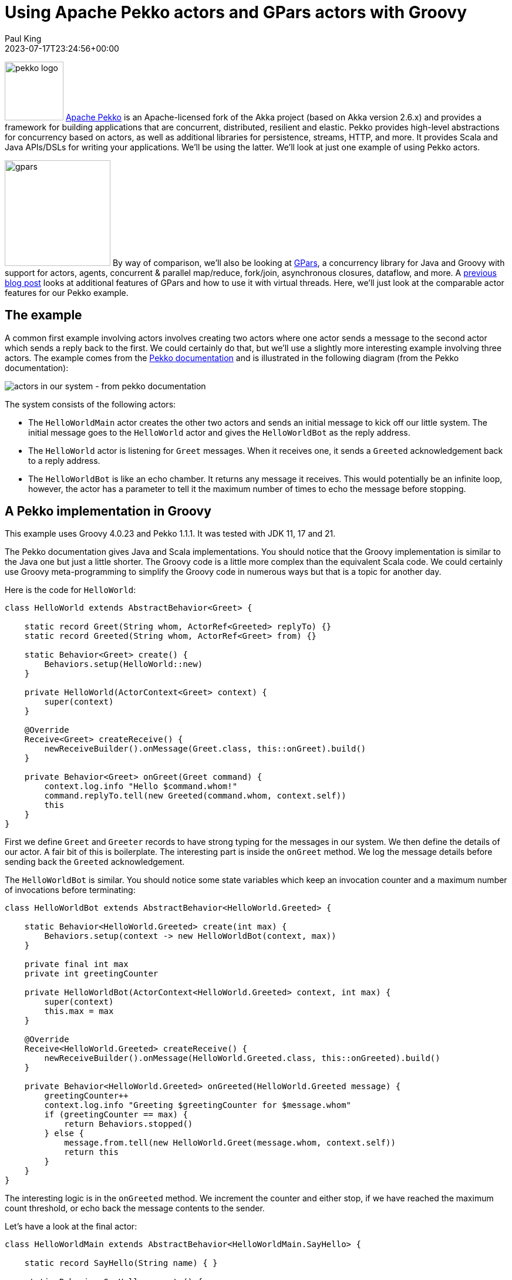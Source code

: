 = Using Apache Pekko actors and GPars actors with Groovy
Paul King
:revdate: 2023-07-17T23:24:56+00:00
:updated: 2024-06-25T11:59:00+00:00
:keywords: concurrency, groovy, actors, pekko, gpars
:description: This post looks at using Apache Pekko Actors and GPars Actors with Groovy.

image:https://pekko.apache.org/assets/images/pekko_logo.png[pekko logo,100,float="right"]
https://pekko.apache.org/[Apache Pekko] is an Apache-licensed fork of the Akka project (based on Akka version 2.6.x) and provides a
framework for building applications that are concurrent, distributed, resilient and elastic.
Pekko provides high-level abstractions for concurrency based on actors,
as well as additional libraries for persistence, streams, HTTP, and more.
It provides Scala and Java APIs/DSLs for writing your applications. We'll be using the latter.
We'll look at just one example of using Pekko actors.

image:img/gpars_logo.png[gpars,180,float="right"]
By way of comparison, we'll also be looking at http://www.gpars.org/[GPars],
a concurrency library for Java and Groovy with support for actors, agents,
concurrent & parallel map/reduce, fork/join, asynchronous closures, dataflow, and more.
A https://groovy.apache.org/blog/gpars-meets-virtual-threads[previous blog post]
looks at additional features of GPars and how to use it with virtual threads.
Here, we'll just look at the comparable actor features for our Pekko example.

== The example

A common first example involving actors involves creating two actors where one actor
sends a message to the second actor which sends a reply back to the first.
We could certainly do that, but we'll use a slightly more interesting example involving three
actors. The example comes from the
https://pekko.apache.org/docs/pekko/current/typed/actors.html#first-example[Pekko documentation]
and is illustrated in the following diagram (from the Pekko documentation):

image:https://pekko.apache.org/docs/pekko/current/typed/images/hello-world2.png[actors in our system - from pekko documentation]

The system consists of the following actors:

* The `HelloWorldMain` actor creates the other two actors and sends
an initial message to kick off our little system. The initial message
goes to the `HelloWorld` actor and gives the `HelloWorldBot` as the reply address.
* The `HelloWorld` actor is listening for `Greet`
messages. When it receives one, it sends a `Greeted` acknowledgement back to a reply address.
* The `HelloWorldBot` is like an echo chamber. It returns any message it receives.
This would potentially be an infinite loop, however, the actor has a parameter
to tell it the maximum number of times to echo the message before stopping.

== A Pekko implementation in Groovy

This example uses Groovy 4.0.23 and Pekko 1.1.1.
It was tested with JDK 11, 17 and 21.

The Pekko documentation gives Java and Scala implementations.
You should notice that the Groovy implementation is similar to the Java one
but just a little shorter. The Groovy code is a little more complex than the
equivalent Scala code. We could certainly use Groovy meta-programming to
simplify the Groovy code in numerous ways but that is a topic for another day.

Here is the code for `HelloWorld`:

[source,groovy]
----
class HelloWorld extends AbstractBehavior<Greet> {

    static record Greet(String whom, ActorRef<Greeted> replyTo) {}
    static record Greeted(String whom, ActorRef<Greet> from) {}

    static Behavior<Greet> create() {
        Behaviors.setup(HelloWorld::new)
    }

    private HelloWorld(ActorContext<Greet> context) {
        super(context)
    }

    @Override
    Receive<Greet> createReceive() {
        newReceiveBuilder().onMessage(Greet.class, this::onGreet).build()
    }

    private Behavior<Greet> onGreet(Greet command) {
        context.log.info "Hello $command.whom!"
        command.replyTo.tell(new Greeted(command.whom, context.self))
        this
    }
}
----

First we define `Greet` and `Greeter` records to have strong typing for the messages in our system.
We then define the details of our actor. A fair bit of this is boilerplate. The interesting part
is inside the `onGreet` method. We log the message details before sending back the `Greeted` acknowledgement.

The `HelloWorldBot` is similar. You should notice some state variables which keep an
invocation counter and a maximum number of invocations before terminating:

[source,groovy]
----
class HelloWorldBot extends AbstractBehavior<HelloWorld.Greeted> {

    static Behavior<HelloWorld.Greeted> create(int max) {
        Behaviors.setup(context -> new HelloWorldBot(context, max))
    }

    private final int max
    private int greetingCounter

    private HelloWorldBot(ActorContext<HelloWorld.Greeted> context, int max) {
        super(context)
        this.max = max
    }

    @Override
    Receive<HelloWorld.Greeted> createReceive() {
        newReceiveBuilder().onMessage(HelloWorld.Greeted.class, this::onGreeted).build()
    }

    private Behavior<HelloWorld.Greeted> onGreeted(HelloWorld.Greeted message) {
        greetingCounter++
        context.log.info "Greeting $greetingCounter for $message.whom"
        if (greetingCounter == max) {
            return Behaviors.stopped()
        } else {
            message.from.tell(new HelloWorld.Greet(message.whom, context.self))
            return this
        }
    }
}
----

The interesting logic is in the `onGreeted` method. We increment the counter and either stop,
if we have reached the maximum count threshold, or echo back the message contents to the sender.

Let's have a look at the final actor:

[source,groovy]
----
class HelloWorldMain extends AbstractBehavior<HelloWorldMain.SayHello> {

    static record SayHello(String name) { }

    static Behavior<SayHello> create() {
        Behaviors.setup(HelloWorldMain::new)
    }

    private final ActorRef<HelloWorld.Greet> greeter

    private HelloWorldMain(ActorContext<SayHello> context) {
        super(context)
        greeter = context.spawn(HelloWorld.create(), 'greeter')
    }

    @Override
    Receive<SayHello> createReceive() {
        newReceiveBuilder().onMessage(SayHello.class, this::onStart).build()
    }

    private Behavior<SayHello> onStart(SayHello command) {
        var replyTo = context.spawn(HelloWorldBot.create(3), command.name)
        greeter.tell(new HelloWorld.Greet(command.name, replyTo))
        this
    }
}
----

There is a `SayHello` record, to act as a strongly typed incoming message.
The `HelloWorldMain` actor creates the other actors.
It creates one `HelloWorld` actor which is the _greeter_ target of subsequent messages.
For each incoming `SayHello` message, it creates a _bot_, then sends a message
to the _greeter_ containing the `SayHello` payload and telling it to reply to the _bot_.

Finally, we need to kick off our system. We create the `HelloWorldMain` actor and
send it two messages:

[source,groovy]
----
var system = ActorSystem.create(HelloWorldMain.create(), 'hello')

system.tell(new HelloWorldMain.SayHello('World'))
system.tell(new HelloWorldMain.SayHello('Pekko'))
----

The log output from running the script will look similar to this:

----
[hello-pekko.actor.default-dispatcher-6] INFO pekko.HelloWorld - Hello World!
[hello-pekko.actor.default-dispatcher-6] INFO pekko.HelloWorld - Hello Pekko!
[hello-pekko.actor.default-dispatcher-3] INFO pekko.HelloWorldBot - Greeting 1 for Pekko
[hello-pekko.actor.default-dispatcher-5] INFO pekko.HelloWorldBot - Greeting 1 for World
[hello-pekko.actor.default-dispatcher-6] INFO pekko.HelloWorld - Hello Pekko!
[hello-pekko.actor.default-dispatcher-6] INFO pekko.HelloWorld - Hello World!
[hello-pekko.actor.default-dispatcher-5] INFO pekko.HelloWorldBot - Greeting 2 for Pekko
[hello-pekko.actor.default-dispatcher-3] INFO pekko.HelloWorldBot - Greeting 2 for World
[hello-pekko.actor.default-dispatcher-5] INFO pekko.HelloWorld - Hello Pekko!
[hello-pekko.actor.default-dispatcher-5] INFO pekko.HelloWorld - Hello World!
[hello-pekko.actor.default-dispatcher-3] INFO pekko.HelloWorldBot - Greeting 3 for Pekko
[hello-pekko.actor.default-dispatcher-5] INFO pekko.HelloWorldBot - Greeting 3 for World
[hello-pekko.actor.default-dispatcher-6] INFO org.apache.pekko.actor.CoordinatedShutdown - Running CoordinatedShutdown with reason [ActorSystemTerminateReason]
----

== A GPars implementation in Groovy

This example uses Groovy 4.0.23 and GPars 1.2.1.
It was tested with JDK 8, 11, 17, 21 and 23.

We'll follow the same conventions for strongly typed messages in our GPars example.
Here are our three message containers:

[source,groovy]
----
record Greet(String whom, Actor replyTo) { }

record Greeted(String whom, Actor from) {}

record SayHello(String name) { }
----

Now we'll define our `helloWorld` actor:

[source,groovy]
----
greeter = actor {
    loop {
        react { Greet command ->
            println "Hello $command.whom!"
            command.replyTo << new Greeted(command.whom, greeter)
        }
    }
}
----

Here, we are using GPars Groovy continuation-style DSL for defining actors.
The `loop` indicates that the actor will loop continually.
When we receive the `Greet` message, we log the details to stdout and
send the acknowledgement.

If we don't want to use the DSL syntax, we can use the related classes directly.
Here we'll define a `HelloWorldBot` using this slightly more verbose style.
It shows adding the state variables we need for tracking the invocation count:

[source,groovy]
----
class HelloWorldBot extends DefaultActor {
    int max
    private int greetingCounter = 0

    @Override
    protected void act() {
        loop {
            react { Greeted message ->
                greetingCounter++
                println "Greeting $greetingCounter for $message.whom"
                if (greetingCounter < max) message.from << new Greet(message.whom, this)
                else terminate()
            }
        }
    }
}
----

Our main actor is very simple. It is waiting for `SayHello` messages, and when it receives one,
it sends the payload to the helloWorld greeter telling it to reply to a newly created _bot_.

[source,groovy]
----
var main = actor {
    loop {
        react { SayHello command ->
            greeter << new Greet(command.name, new HelloWorldBot(max: 3).start())
        }
    }
}
----

Finally, we start the system going by sending some initial messages:

[source,groovy]
----
main << new SayHello('World')
main << new SayHello('GPars')
----

The output looks like this:

----
Hello World!
Hello GPars!
Greeting 1 for World
Greeting 1 for GPars
Hello World!
Hello GPars!
Greeting 2 for World
Hello World!
Greeting 2 for GPars
Hello GPars!
Greeting 3 for World
Greeting 3 for GPars
----

== Discussion

The GPars implementation is less verbose compared to the Pekko implementation but Pekko
is known for providing additional type safety for actor messages and that is partly what we are seeing.

GPars supports a mixture of styles, some offering less verbosity at the expense of capturing some
errors at runtime rather than compile-time. Such code can be useful when wanting very succinct code
using Groovy's dynamic nature. When using Groovy's static nature or Java, you might consider using
select parts of the GPars API.

For example, we can provide an alternative definition for `HelloWorldBot` like this:

[source,groovy]
----
class HelloWorldBot extends StaticDispatchActor<Greeted> {
    int max
    private int greetingCounter = 0

    @Override
    void onMessage(Greeted message) {
        greetingCounter++
        println "Greeting $greetingCounter for $message.whom"
        if (greetingCounter < max) message.from << new Greet(message.whom, this)
        else terminate()
    }
}
----

The `StaticDispatchActor` dispatches the message solely based on the compile-time information.
This can be more efficient when dispatching based on message run-time type is not necessary.

We could also provide an alternative definition for `Greet` as follows:

[source,groovy]
----
record Greet(String whom, StaticDispatchActor<Greeted> replyTo) { }
----

With changes like these in place we can code a solution with additional message type safety
when using Groovy's static nature.

== Conclusion

We have had a quick glimpse at using actors with Apache Pekko and GPars.

The sample code can be found here:

https://github.com/paulk-asert/groovy-pekko-gpars

.Update history
****
*17/Jul/2023*: Initial version. +
*18/Jul/2023*: Add discussion about type-safe messages. +
*26/Jul/2023*: Update to Pekko 1.0.1. +
*25/Jun/2024*: Update to Pekko 1.0.3.
****

